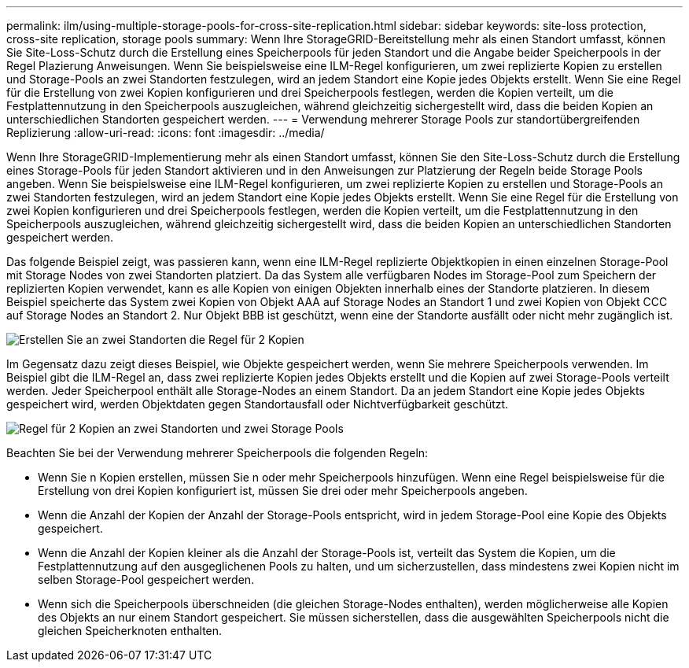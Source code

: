 ---
permalink: ilm/using-multiple-storage-pools-for-cross-site-replication.html 
sidebar: sidebar 
keywords: site-loss protection, cross-site replication, storage pools 
summary: Wenn Ihre StorageGRID-Bereitstellung mehr als einen Standort umfasst, können Sie Site-Loss-Schutz durch die Erstellung eines Speicherpools für jeden Standort und die Angabe beider Speicherpools in der Regel Plazierung Anweisungen. Wenn Sie beispielsweise eine ILM-Regel konfigurieren, um zwei replizierte Kopien zu erstellen und Storage-Pools an zwei Standorten festzulegen, wird an jedem Standort eine Kopie jedes Objekts erstellt. Wenn Sie eine Regel für die Erstellung von zwei Kopien konfigurieren und drei Speicherpools festlegen, werden die Kopien verteilt, um die Festplattennutzung in den Speicherpools auszugleichen, während gleichzeitig sichergestellt wird, dass die beiden Kopien an unterschiedlichen Standorten gespeichert werden. 
---
= Verwendung mehrerer Storage Pools zur standortübergreifenden Replizierung
:allow-uri-read: 
:icons: font
:imagesdir: ../media/


[role="lead"]
Wenn Ihre StorageGRID-Implementierung mehr als einen Standort umfasst, können Sie den Site-Loss-Schutz durch die Erstellung eines Storage-Pools für jeden Standort aktivieren und in den Anweisungen zur Platzierung der Regeln beide Storage Pools angeben. Wenn Sie beispielsweise eine ILM-Regel konfigurieren, um zwei replizierte Kopien zu erstellen und Storage-Pools an zwei Standorten festzulegen, wird an jedem Standort eine Kopie jedes Objekts erstellt. Wenn Sie eine Regel für die Erstellung von zwei Kopien konfigurieren und drei Speicherpools festlegen, werden die Kopien verteilt, um die Festplattennutzung in den Speicherpools auszugleichen, während gleichzeitig sichergestellt wird, dass die beiden Kopien an unterschiedlichen Standorten gespeichert werden.

Das folgende Beispiel zeigt, was passieren kann, wenn eine ILM-Regel replizierte Objektkopien in einen einzelnen Storage-Pool mit Storage Nodes von zwei Standorten platziert. Da das System alle verfügbaren Nodes im Storage-Pool zum Speichern der replizierten Kopien verwendet, kann es alle Kopien von einigen Objekten innerhalb eines der Standorte platzieren. In diesem Beispiel speicherte das System zwei Kopien von Objekt AAA auf Storage Nodes an Standort 1 und zwei Kopien von Objekt CCC auf Storage Nodes an Standort 2. Nur Objekt BBB ist geschützt, wenn eine der Standorte ausfällt oder nicht mehr zugänglich ist.

image::../media/ilm_replication_make_2_copies_1_pool_2_sites.png[Erstellen Sie an zwei Standorten die Regel für 2 Kopien, jedoch nur einen Speicherpool]

Im Gegensatz dazu zeigt dieses Beispiel, wie Objekte gespeichert werden, wenn Sie mehrere Speicherpools verwenden. Im Beispiel gibt die ILM-Regel an, dass zwei replizierte Kopien jedes Objekts erstellt und die Kopien auf zwei Storage-Pools verteilt werden. Jeder Speicherpool enthält alle Storage-Nodes an einem Standort. Da an jedem Standort eine Kopie jedes Objekts gespeichert wird, werden Objektdaten gegen Standortausfall oder Nichtverfügbarkeit geschützt.

image::../media/ilm_replication_make_2_copies_2_pools_2_sites.png[Regel für 2 Kopien an zwei Standorten und zwei Storage Pools]

Beachten Sie bei der Verwendung mehrerer Speicherpools die folgenden Regeln:

* Wenn Sie n Kopien erstellen, müssen Sie n oder mehr Speicherpools hinzufügen. Wenn eine Regel beispielsweise für die Erstellung von drei Kopien konfiguriert ist, müssen Sie drei oder mehr Speicherpools angeben.
* Wenn die Anzahl der Kopien der Anzahl der Storage-Pools entspricht, wird in jedem Storage-Pool eine Kopie des Objekts gespeichert.
* Wenn die Anzahl der Kopien kleiner als die Anzahl der Storage-Pools ist, verteilt das System die Kopien, um die Festplattennutzung auf den ausgeglichenen Pools zu halten, und um sicherzustellen, dass mindestens zwei Kopien nicht im selben Storage-Pool gespeichert werden.
* Wenn sich die Speicherpools überschneiden (die gleichen Storage-Nodes enthalten), werden möglicherweise alle Kopien des Objekts an nur einem Standort gespeichert. Sie müssen sicherstellen, dass die ausgewählten Speicherpools nicht die gleichen Speicherknoten enthalten.

